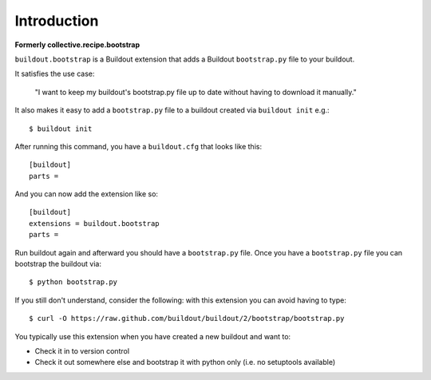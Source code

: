 Introduction
============

**Formerly collective.recipe.bootstrap**

``buildout.bootstrap`` is a Buildout extension that adds a Buildout ``bootstrap.py`` file to your buildout.

It satisfies the use case:

    "I want to keep my buildout's bootstrap.py file up to date without having to download it manually."

It also makes it easy to add a ``bootstrap.py`` file to a buildout created via ``buildout init`` e.g.::

    $ buildout init

After running this command, you have a ``buildout.cfg`` that looks like this::

    [buildout]
    parts =

And you can now add the extension like so::

    [buildout]
    extensions = buildout.bootstrap
    parts =

Run buildout again and afterward you should have a ``bootstrap.py`` file. Once you have a ``bootstrap.py`` file you can bootstrap the buildout via::

    $ python bootstrap.py 

If you still don't understand, consider the following: with this extension you can avoid having to type::

    $ curl -O https://raw.github.com/buildout/buildout/2/bootstrap/bootstrap.py

You typically use this extension when you have created a new buildout and want to:

- Check it in to version control
- Check it out somewhere else and bootstrap it with python only (i.e. no setuptools available)

